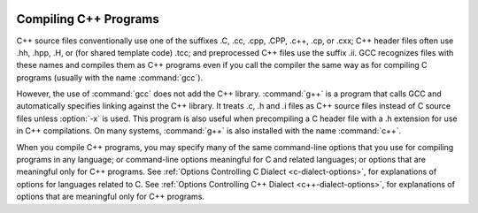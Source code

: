   .. _invoking-g++:

Compiling C++ Programs
**********************

.. index:: suffixes for C++ source

.. index:: C++ source file suffixes

C++ source files conventionally use one of the suffixes .C,
.cc, .cpp, .CPP, .c++, .cp, or
.cxx; C++ header files often use .hh, .hpp,
.H, or (for shared template code) .tcc; and
preprocessed C++ files use the suffix .ii.  GCC recognizes
files with these names and compiles them as C++ programs even if you
call the compiler the same way as for compiling C programs (usually
with the name :command:`gcc`).

.. index:: g++

.. index:: c++

However, the use of :command:`gcc` does not add the C++ library.
:command:`g++` is a program that calls GCC and automatically specifies linking
against the C++ library.  It treats .c,
.h and .i files as C++ source files instead of C source
files unless :option:`-x` is used.  This program is also useful when
precompiling a C header file with a .h extension for use in C++
compilations.  On many systems, :command:`g++` is also installed with
the name :command:`c++`.

.. index:: invoking g++

When you compile C++ programs, you may specify many of the same
command-line options that you use for compiling programs in any
language; or command-line options meaningful for C and related
languages; or options that are meaningful only for C++ programs.
See :ref:`Options Controlling C Dialect <c-dialect-options>`, for
explanations of options for languages related to C.
See :ref:`Options Controlling C++ Dialect <c++-dialect-options>`, for
explanations of options that are meaningful only for C++ programs.

